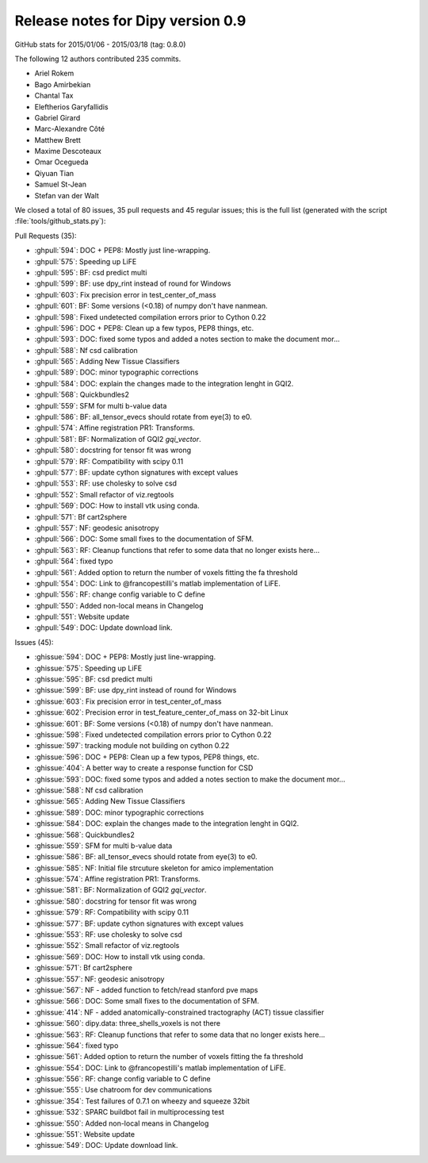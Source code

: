 ===================================
 Release notes for Dipy version 0.9
===================================

GitHub stats for 2015/01/06 - 2015/03/18 (tag: 0.8.0)

The following 12 authors contributed 235 commits.

* Ariel Rokem
* Bago Amirbekian
* Chantal Tax
* Eleftherios Garyfallidis
* Gabriel Girard
* Marc-Alexandre Côté
* Matthew Brett
* Maxime Descoteaux
* Omar Ocegueda
* Qiyuan Tian
* Samuel St-Jean
* Stefan van der Walt


We closed a total of 80 issues, 35 pull requests and 45 regular issues;
this is the full list (generated with the script 
:file:`tools/github_stats.py`):

Pull Requests (35):

* :ghpull:`594`: DOC + PEP8: Mostly just line-wrapping.
* :ghpull:`575`: Speeding up LiFE
* :ghpull:`595`: BF: csd predict multi
* :ghpull:`599`: BF: use dpy_rint instead of round for Windows
* :ghpull:`603`: Fix precision error in test_center_of_mass
* :ghpull:`601`: BF: Some versions (<0.18) of numpy don't have nanmean.
* :ghpull:`598`: Fixed undetected compilation errors prior to Cython 0.22
* :ghpull:`596`: DOC + PEP8: Clean up a few typos, PEP8 things, etc.
* :ghpull:`593`: DOC: fixed some typos and added a notes section to make the document mor...
* :ghpull:`588`: Nf csd calibration
* :ghpull:`565`: Adding New Tissue Classifiers
* :ghpull:`589`: DOC: minor typographic corrections
* :ghpull:`584`: DOC: explain the changes made to the integration lenght in GQI2.
* :ghpull:`568`: Quickbundles2
* :ghpull:`559`: SFM for multi b-value data
* :ghpull:`586`: BF: all_tensor_evecs should rotate from eye(3) to e0.
* :ghpull:`574`: Affine registration PR1: Transforms.
* :ghpull:`581`: BF: Normalization of GQI2 `gqi_vector`.
* :ghpull:`580`: docstring for tensor fit was wrong
* :ghpull:`579`: RF: Compatibility with scipy 0.11
* :ghpull:`577`: BF: update cython signatures with except values
* :ghpull:`553`: RF: use cholesky to solve csd
* :ghpull:`552`: Small refactor of viz.regtools 
* :ghpull:`569`: DOC: How to install vtk using conda.
* :ghpull:`571`: Bf cart2sphere
* :ghpull:`557`: NF: geodesic anisotropy
* :ghpull:`566`: DOC: Some small fixes to the documentation of SFM.
* :ghpull:`563`: RF: Cleanup functions that refer to some data that no longer exists here...
* :ghpull:`564`: fixed typo
* :ghpull:`561`: Added option to return the number of voxels fitting the fa threshold
* :ghpull:`554`: DOC: Link to @francopestilli's matlab implementation of LiFE.
* :ghpull:`556`: RF: change config variable to C define
* :ghpull:`550`: Added non-local means in Changelog
* :ghpull:`551`: Website update
* :ghpull:`549`: DOC: Update download link.

Issues (45):

* :ghissue:`594`: DOC + PEP8: Mostly just line-wrapping.
* :ghissue:`575`: Speeding up LiFE
* :ghissue:`595`: BF: csd predict multi
* :ghissue:`599`: BF: use dpy_rint instead of round for Windows
* :ghissue:`603`: Fix precision error in test_center_of_mass
* :ghissue:`602`: Precision error in test_feature_center_of_mass on 32-bit Linux
* :ghissue:`601`: BF: Some versions (<0.18) of numpy don't have nanmean.
* :ghissue:`598`: Fixed undetected compilation errors prior to Cython 0.22
* :ghissue:`597`: tracking module not building on cython 0.22
* :ghissue:`596`: DOC + PEP8: Clean up a few typos, PEP8 things, etc.
* :ghissue:`404`: A better way to create a response function for CSD
* :ghissue:`593`: DOC: fixed some typos and added a notes section to make the document mor...
* :ghissue:`588`: Nf csd calibration
* :ghissue:`565`: Adding New Tissue Classifiers
* :ghissue:`589`: DOC: minor typographic corrections
* :ghissue:`584`: DOC: explain the changes made to the integration lenght in GQI2.
* :ghissue:`568`: Quickbundles2
* :ghissue:`559`: SFM for multi b-value data
* :ghissue:`586`: BF: all_tensor_evecs should rotate from eye(3) to e0.
* :ghissue:`585`: NF: Initial file strcuture skeleton for amico implementation
* :ghissue:`574`: Affine registration PR1: Transforms.
* :ghissue:`581`: BF: Normalization of GQI2 `gqi_vector`.
* :ghissue:`580`: docstring for tensor fit was wrong
* :ghissue:`579`: RF: Compatibility with scipy 0.11
* :ghissue:`577`: BF: update cython signatures with except values
* :ghissue:`553`: RF: use cholesky to solve csd
* :ghissue:`552`: Small refactor of viz.regtools 
* :ghissue:`569`: DOC: How to install vtk using conda.
* :ghissue:`571`: Bf cart2sphere
* :ghissue:`557`: NF: geodesic anisotropy
* :ghissue:`567`: NF - added function to fetch/read stanford pve maps
* :ghissue:`566`: DOC: Some small fixes to the documentation of SFM.
* :ghissue:`414`: NF - added anatomically-constrained tractography (ACT) tissue classifier
* :ghissue:`560`: dipy.data: three_shells_voxels is not there
* :ghissue:`563`: RF: Cleanup functions that refer to some data that no longer exists here...
* :ghissue:`564`: fixed typo
* :ghissue:`561`: Added option to return the number of voxels fitting the fa threshold
* :ghissue:`554`: DOC: Link to @francopestilli's matlab implementation of LiFE.
* :ghissue:`556`: RF: change config variable to C define
* :ghissue:`555`: Use chatroom for dev communications
* :ghissue:`354`: Test failures of 0.7.1 on wheezy and squeeze 32bit
* :ghissue:`532`: SPARC buildbot fail in multiprocessing test
* :ghissue:`550`: Added non-local means in Changelog
* :ghissue:`551`: Website update
* :ghissue:`549`: DOC: Update download link.
